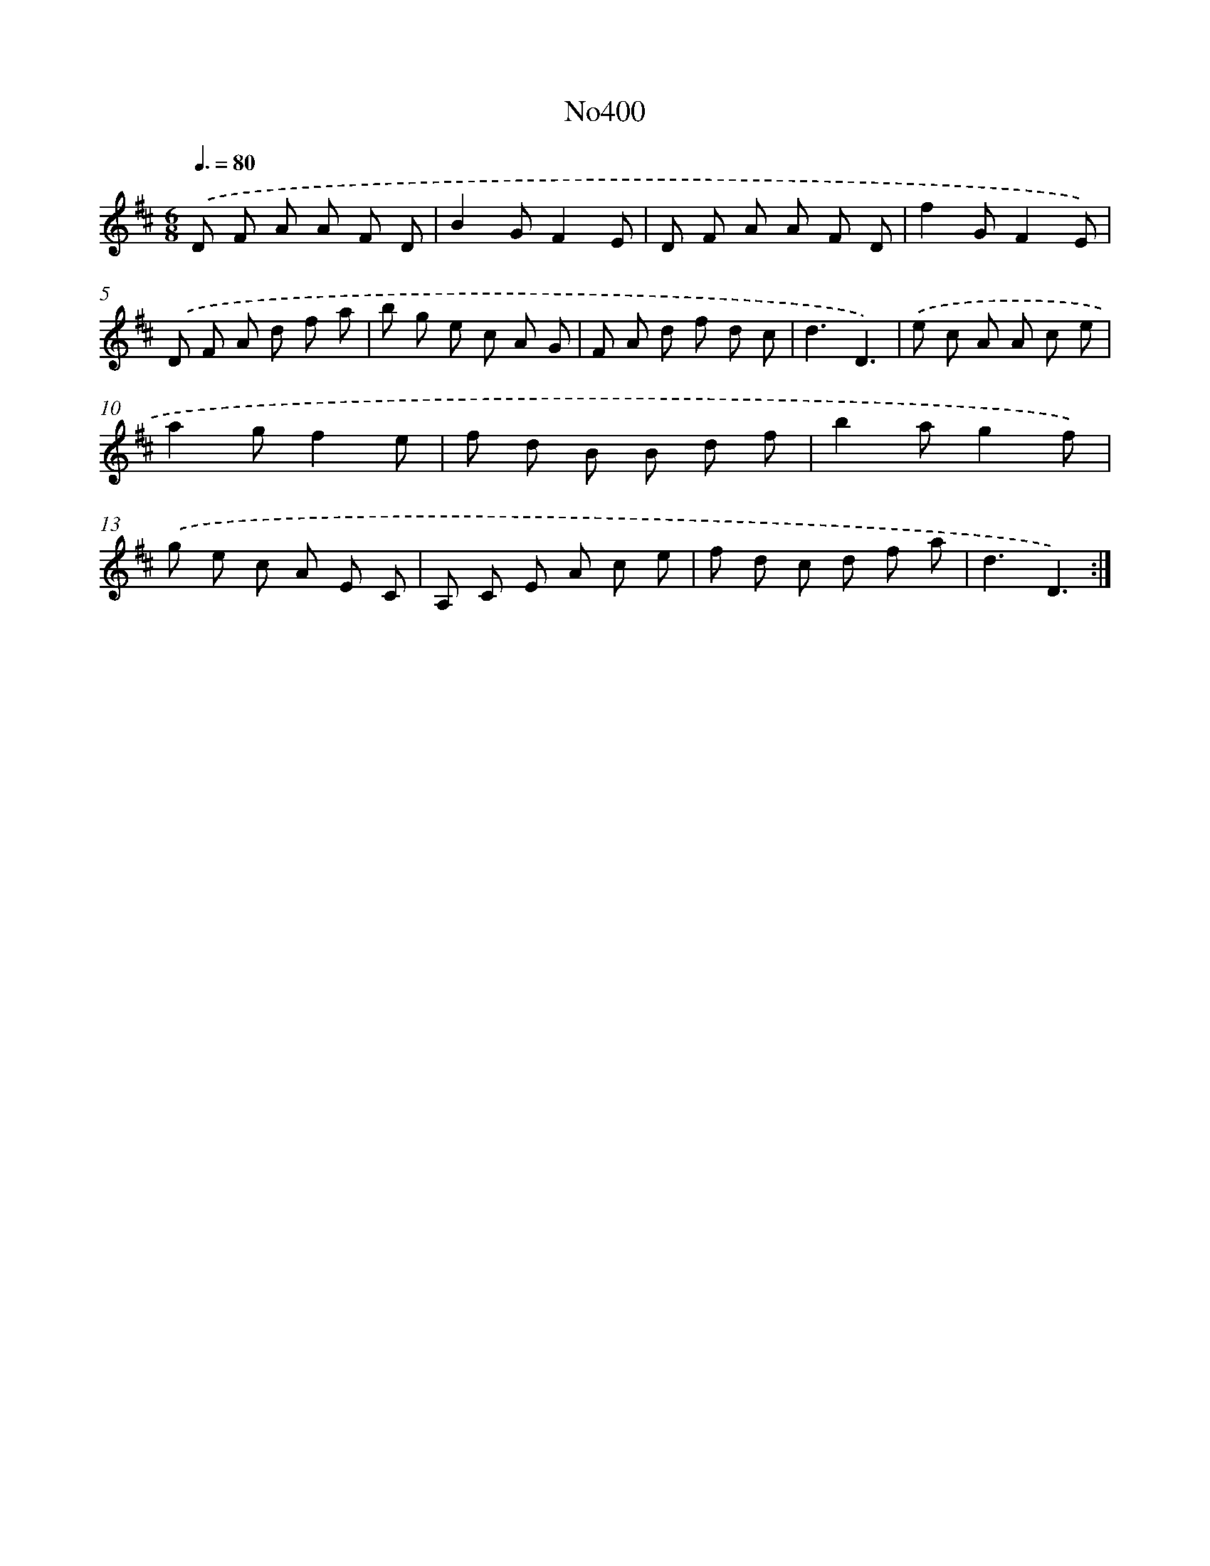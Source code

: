X: 6880
T: No400
%%abc-version 2.0
%%abcx-abcm2ps-target-version 5.9.1 (29 Sep 2008)
%%abc-creator hum2abc beta
%%abcx-conversion-date 2018/11/01 14:36:32
%%humdrum-veritas 2158637562
%%humdrum-veritas-data 1145546738
%%continueall 1
%%barnumbers 0
L: 1/8
M: 6/8
Q: 3/8=80
K: D clef=treble
.('D F A A F D |
B2GF2E |
D F A A F D |
f2GF2E) |
.('D F A d f a |
b g e c A G |
F A d f d c |
d3D3) |
.('e c A A c e |
a2gf2e |
f d B B d f |
b2ag2f) |
.('g e c A E C |
A, C E A c e |
f d c d f a |
d3D3) :|]
